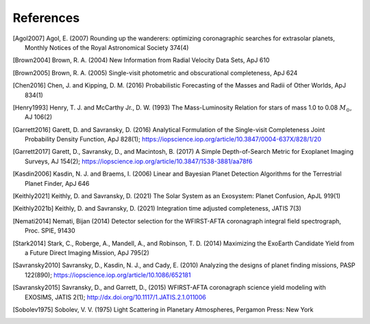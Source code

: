 .. _refs:

References
=============
.. [Agol2007] Agol, E. (2007) Rounding up the wanderers: optimizing coronagraphic searches for extrasolar planets, Monthly Notices of the Royal Astronomical Society 374(4)

.. [Brown2004] Brown, R. A. (2004) New Information from Radial Velocity Data Sets, ApJ 610

.. [Brown2005] Brown, R. A. (2005) Single-visit photometric and obscurational completeness, ApJ 624

.. [Chen2016] Chen, J. and Kipping, D. M. (2016) Probabilistic Forecasting of the Masses and Radii of Other Worlds, ApJ 834(1)

.. [Henry1993] Henry, T. J. and McCarthy Jr., D. W. (1993) The Mass-Luminosity Relation for stars of mass 1.0 to 0.08 :math:`M_\odot`, AJ 106(2) 

.. [Garrett2016] Garett, D. and Savransky, D. (2016) Analytical Formulation of the Single-visit Completeness Joint Probability Density Function, ApJ 828(1); https://iopscience.iop.org/article/10.3847/0004-637X/828/1/20

.. [Garrett2017] Garett, D., Savransky, D., and Macintosh, B. (2017) A Simple Depth-of-Search Metric for Exoplanet Imaging Surveys, AJ 154(2); https://iopscience.iop.org/article/10.3847/1538-3881/aa78f6

.. [Kasdin2006] Kasdin, N. J. and Braems, I. (2006) Linear and Bayesian Planet Detection Algorithms for the Terrestrial Planet Finder, ApJ 646

.. [Keithly2021] Keithly, D. and Savransky, D. (2021) The Solar System as an Exosystem: Planet Confusion, ApJL 919(1)

.. [Keithly2021b] Keithly, D. and Savransky, D. (2021) Integration time adjusted completeness, JATIS 7(3)

.. [Nemati2014] Nemati, Bijan (2014) Detector selection for the WFIRST-AFTA coronagraph integral field spectrograph, Proc. SPIE, 91430

.. [Stark2014] Stark, C., Roberge, A., Mandell, A., and Robinson, T. D. (2014) Maximizing the ExoEarth Candidate Yield from a Future Direct Imaging Mission, ApJ 795(2)

.. [Savransky2010] Savransky, D., Kasdin, N. J., and Cady, E. (2010) Analyzing the designs of planet finding missions, PASP 122(890); https://iopscience.iop.org/article/10.1086/652181

.. [Savransky2015] Savransky, D., and Garrett, D., (2015) WFIRST-AFTA coronagraph science yield modeling with EXOSIMS, JATIS 2(1); http://dx.doi.org/10.1117/1.JATIS.2.1.011006

.. [Sobolev1975] Sobolev, V. V. (1975) Light Scattering in Planetary Atmospheres, Pergamon Press: New York


